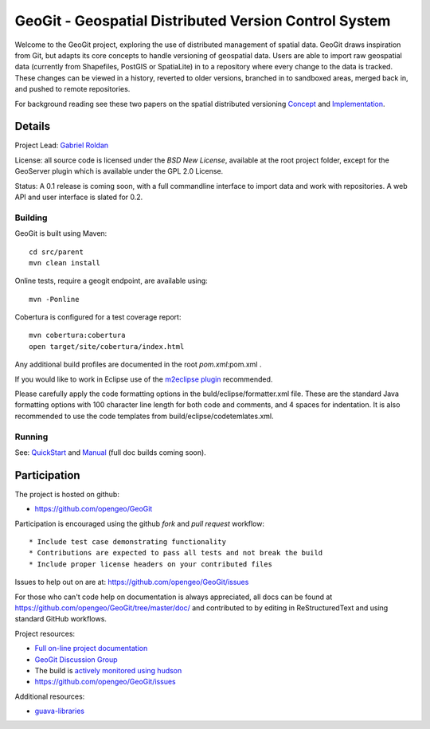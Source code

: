 ######################################################
GeoGit - Geospatial Distributed Version Control System
######################################################

Welcome to the GeoGit project, exploring the use of distributed management of spatial
data. GeoGit draws inspiration from Git, but adapts its core concepts to handle versioning
of geospatial data. Users are able to import raw geospatial data (currently from Shapefiles, 
PostGIS or SpatiaLite) in to a repository where every change to the data is tracked. These
changes can be viewed in a history, reverted to older versions, branched in to sandboxed
areas, merged back in, and pushed to remote repositories.

For background reading see these two papers on the spatial distributed versioning 
`Concept <http://opengeo.org/publications/distributedversioning/>`_ and 
`Implementation <http://opengeo.org/publications/distributedversioningimplement/>`_.

Details
=======

Project Lead: `Gabriel Roldan <https://github.com/groldan>`_

License: all source code is licensed under the `BSD New License`, available at the root project folder,
except for the GeoServer plugin which is available under the GPL 2.0 License. 

Status: A 0.1 release is coming soon, with a full commandline 
interface to import data and work with repositories. A web API and user interface is slated for 0.2.

Building
-----

GeoGit is built using Maven::
  
  cd src/parent
  mvn clean install

Online tests, require a geogit endpoint, are available using::

  mvn -Ponline

Cobertura is configured for a test coverage report::

  mvn cobertura:cobertura
  open target/site/cobertura/index.html
    
Any additional build profiles are documented in the root `pom.xml`:pom.xml .

If you would like to work in Eclipse use of the `m2eclipse plugin <http://www.sonatype.org/m2eclipse>`_ recommended.

Please carefully apply the code formatting options in the buld/eclipse/formatter.xml file. These are the standard
Java formatting options with 100 character line length for both code and comments, and 4 spaces for indentation.
It is also recommended to use the code templates from build/eclipse/codetemlates.xml.

Running
-------

See: `QuickStart <https://github.com/opengeo/GeoGit/blob/master/doc/quickstart/quicsktart.rst>`_ and 
`Manual <https://github.com/opengeo/GeoGit/tree/master/doc/manual/source>`_ (full doc builds coming soon).


Participation
=============

The project is hosted on github:

* https://github.com/opengeo/GeoGit

Participation is encouraged using the github *fork* and *pull request* workflow::

* Include test case demonstrating functionality
* Contributions are expected to pass all tests and not break the build
* Include proper license headers on your contributed files

Issues to help out on are at: https://github.com/opengeo/GeoGit/issues

For those who can't code help on documentation is always appreciated, all docs can be found at 
https://github.com/opengeo/GeoGit/tree/master/doc/ and contributed to by editing in ReStructuredText 
and using standard GitHub workflows.


Project resources:

* `Full on-line project documentation <https://sites.google.com/a/opengeo.org/geogit-project-guide/>`_
* `GeoGit Discussion Group <https://groups.google.com/a/opengeo.org/group/geogit/>`_
* The build is `actively monitored using hudson <http://hudson.opengeo.org/hudson/view/geogit/>`_
* https://github.com/opengeo/GeoGit/issues

Additional resources:

* `guava-libraries <http://code.google.com/p/guava-libraries/>`_

